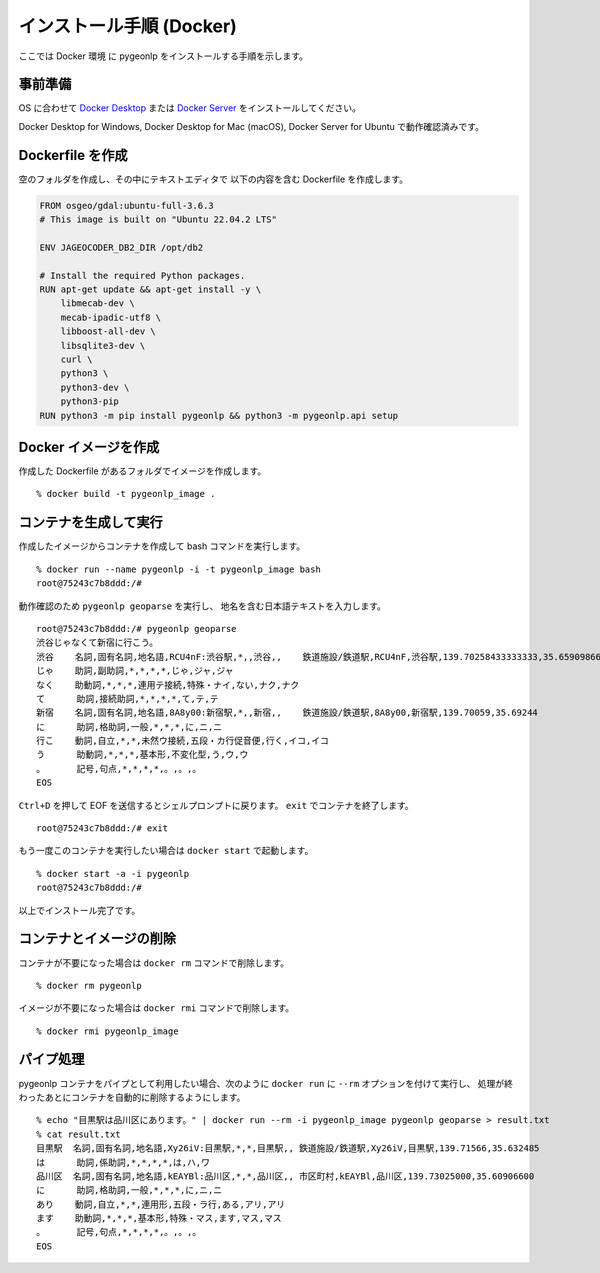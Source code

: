 .. _install_pygeonlp_docker:

インストール手順 (Docker)
=========================

ここでは Docker 環境 に pygeonlp をインストールする手順を示します。

事前準備
--------

OS に合わせて
`Docker Desktop <https://www.docker.com/products/docker-desktop/>`_
または
`Docker Server <https://docs.docker.com/engine/install/>`_ 
をインストールしてください。

Docker Desktop for Windows, Docker Desktop for Mac (macOS),
Docker Server for Ubuntu で動作確認済みです。


Dockerfile を作成
-----------------

空のフォルダを作成し、その中にテキストエディタで
以下の内容を含む Dockerfile を作成します。

.. code-block:: docker

    FROM osgeo/gdal:ubuntu-full-3.6.3
    # This image is built on "Ubuntu 22.04.2 LTS"

    ENV JAGEOCODER_DB2_DIR /opt/db2

    # Install the required Python packages.
    RUN apt-get update && apt-get install -y \
        libmecab-dev \
        mecab-ipadic-utf8 \
        libboost-all-dev \
        libsqlite3-dev \
        curl \
        python3 \
        python3-dev \
        python3-pip
    RUN python3 -m pip install pygeonlp && python3 -m pygeonlp.api setup


Docker イメージを作成
---------------------

作成した Dockerfile があるフォルダでイメージを作成します。 ::

    % docker build -t pygeonlp_image .


コンテナを生成して実行
----------------------

作成したイメージからコンテナを作成して bash コマンドを実行します。 ::

    % docker run --name pygeonlp -i -t pygeonlp_image bash
    root@75243c7b8ddd:/#

動作確認のため ``pygeonlp geoparse`` を実行し、
地名を含む日本語テキストを入力します。 ::

    root@75243c7b8ddd:/# pygeonlp geoparse
    渋谷じゃなくて新宿に行こう。
    渋谷    名詞,固有名詞,地名語,RCU4nF:渋谷駅,*,,渋谷,,    鉄道施設/鉄道駅,RCU4nF,渋谷駅,139.70258433333333,35.659098666666665
    じゃ    助詞,副助詞,*,*,*,*,じゃ,ジャ,ジャ
    なく    助動詞,*,*,*,連用テ接続,特殊・ナイ,ない,ナク,ナク
    て      助詞,接続助詞,*,*,*,*,て,テ,テ
    新宿    名詞,固有名詞,地名語,8A8y00:新宿駅,*,,新宿,,    鉄道施設/鉄道駅,8A8y00,新宿駅,139.70059,35.69244
    に      助詞,格助詞,一般,*,*,*,に,ニ,ニ
    行こ    動詞,自立,*,*,未然ウ接続,五段・カ行促音便,行く,イコ,イコ
    う      助動詞,*,*,*,基本形,不変化型,う,ウ,ウ
    。      記号,句点,*,*,*,*,。,。,。
    EOS

``Ctrl+D`` を押して EOF を送信するとシェルプロンプトに戻ります。
``exit`` でコンテナを終了します。 ::

    root@75243c7b8ddd:/# exit

もう一度このコンテナを実行したい場合は ``docker start`` で起動します。 ::

    % docker start -a -i pygeonlp
    root@75243c7b8ddd:/#

以上でインストール完了です。


コンテナとイメージの削除
------------------------

コンテナが不要になった場合は ``docker rm`` コマンドで削除します。 ::

    % docker rm pygeonlp

イメージが不要になった場合は ``docker rmi`` コマンドで削除します。 ::

    % docker rmi pygeonlp_image


パイプ処理
----------

pygeonlp コンテナをパイプとして利用したい場合、次のように
``docker run`` に ``--rm`` オプションを付けて実行し、
処理が終わったあとにコンテナを自動的に削除するようにします。 ::

    % echo "目黒駅は品川区にあります。" | docker run --rm -i pygeonlp_image pygeonlp geoparse > result.txt
    % cat result.txt
    目黒駅  名詞,固有名詞,地名語,Xy26iV:目黒駅,*,*,目黒駅,, 鉄道施設/鉄道駅,Xy26iV,目黒駅,139.71566,35.632485
    は      助詞,係助詞,*,*,*,*,は,ハ,ワ
    品川区  名詞,固有名詞,地名語,kEAYBl:品川区,*,*,品川区,, 市区町村,kEAYBl,品川区,139.73025000,35.60906600
    に      助詞,格助詞,一般,*,*,*,に,ニ,ニ
    あり    動詞,自立,*,*,連用形,五段・ラ行,ある,アリ,アリ
    ます    助動詞,*,*,*,基本形,特殊・マス,ます,マス,マス
    。      記号,句点,*,*,*,*,。,。,。
    EOS
